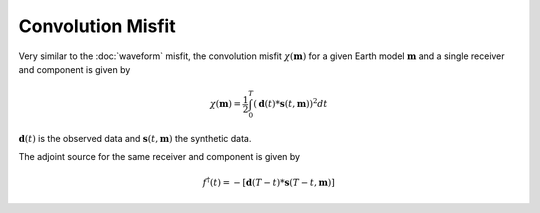 Convolution Misfit
==================

Very similar to the :doc:`waveform` misfit, the convolution misfit
:math:`\chi(\mathbf{m})` for a given Earth model :math:`\mathbf{m}` and a
single receiver and component is given by

.. math::

    \chi (\mathbf{m}) = \frac{1}{2} \int_0^T ( \mathbf{d}(t) *
    \mathbf{s}(t, \mathbf{m}) ) ^ 2 dt

:math:`\mathbf{d}(t)` is the observed data and
:math:`\mathbf{s}(t, \mathbf{m})` the synthetic data.

The adjoint source for the same receiver and component is given by

.. math::

    f^{\dagger}(t) = - \left[ \mathbf{d}(T - t) *
    \mathbf{s}(T - t, \mathbf{m}) \right]



